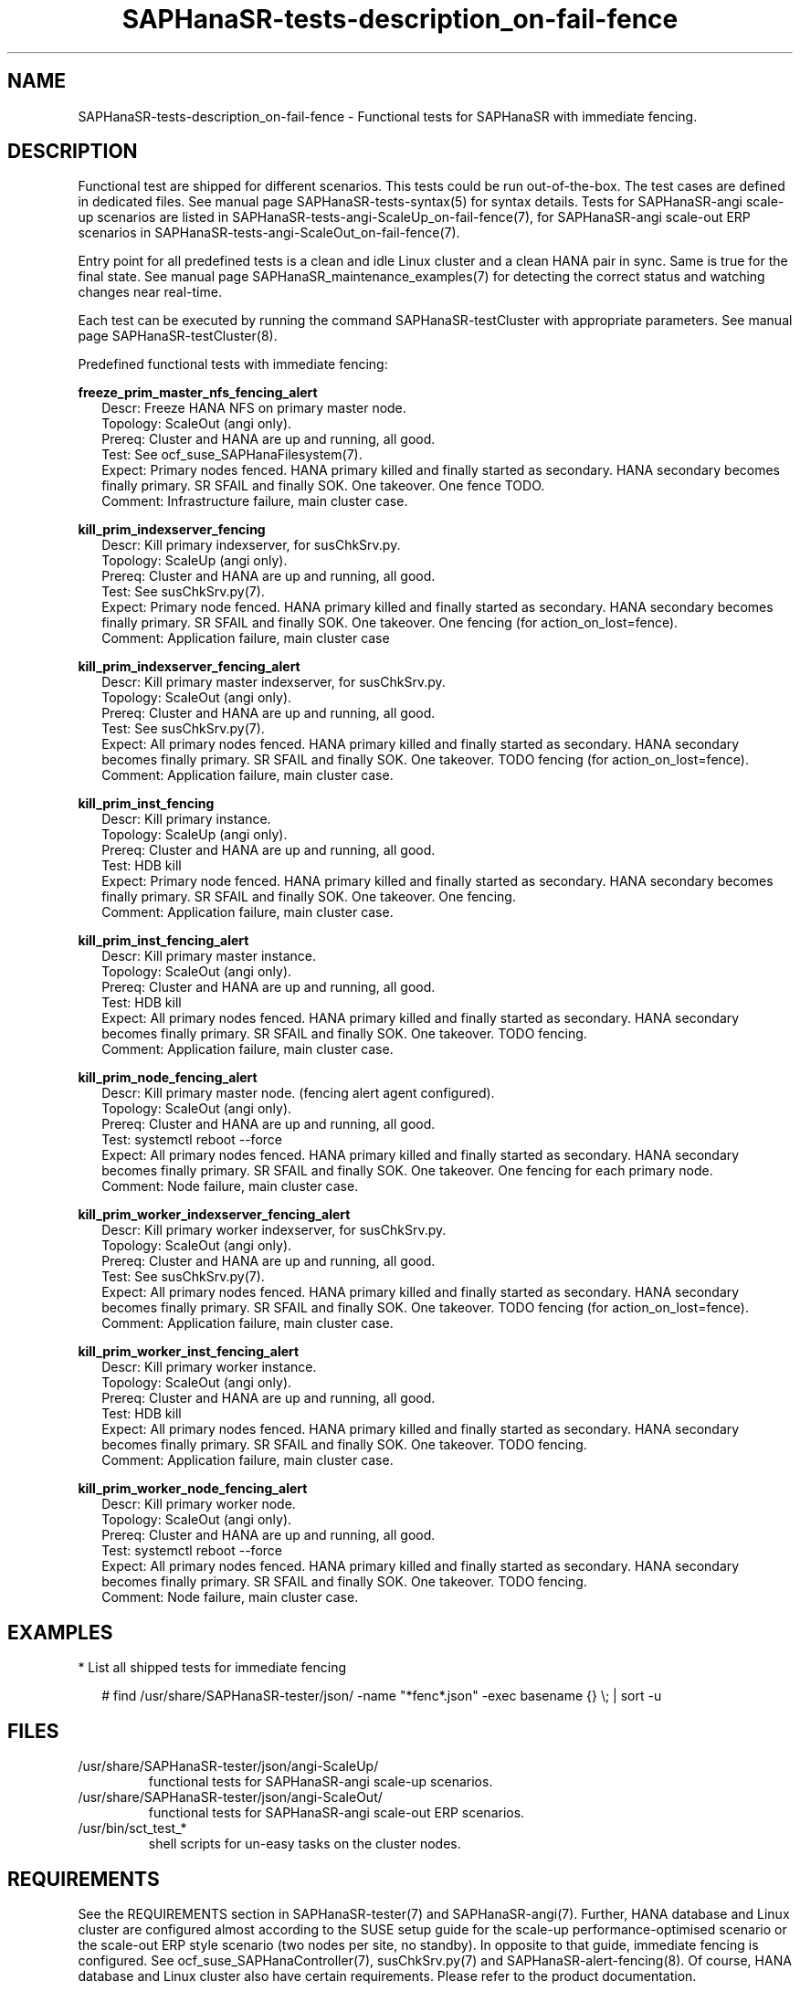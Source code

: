 .\" Version: 1.001 
.\"
.TH SAPHanaSR-tests-description_on-fail-fence 7 "12 Jul 2024" "" "SAPHanaSR-angi"
.\"
.SH NAME
SAPHanaSR-tests-description_on-fail-fence \- Functional tests for SAPHanaSR with immediate fencing.
.PP
.\"
.SH DESCRIPTION
.PP
Functional test are shipped for different scenarios. This tests could be run
out-of-the-box. The test cases are defined in dedicated files.
See manual page SAPHanaSR-tests-syntax(5) for syntax details. Tests for
SAPHanaSR-angi scale-up scenarios are listed in
SAPHanaSR-tests-angi-ScaleUp_on-fail-fence(7), for SAPHanaSR-angi scale-out ERP
scenarios in SAPHanaSR-tests-angi-ScaleOut_on-fail-fence(7). 
.PP
Entry point for all predefined tests is a clean and idle Linux cluster and a
clean HANA pair in sync. Same is true for the final state. 
See manual page SAPHanaSR_maintenance_examples(7) for detecting the correct
status and watching changes near real-time.
.PP
Each test can be executed by running the command SAPHanaSR-testCluster with
appropriate parameters. See manual page SAPHanaSR-testCluster(8).
.PP
Predefined functional tests with immediate fencing:
.PP
\fBfreeze_prim_master_nfs_fencing_alert\fP
.RS 2
Descr: Freeze HANA NFS on primary master node.
.br
Topology: ScaleOut (angi only).
.br
Prereq: Cluster and HANA are up and running, all good.
.br
Test: See ocf_suse_SAPHanaFilesystem(7).
.br
Expect: Primary nodes fenced.
HANA primary killed and finally started as secondary.
HANA secondary becomes finally primary.
SR SFAIL and finally SOK.
One takeover. One fence TODO.
.br
Comment: Infrastructure failure, main cluster case.
.RE
.PP
\fBkill_prim_indexserver_fencing\fP
.RS 2
Descr: Kill primary indexserver, for susChkSrv.py.
.br
Topology: ScaleUp (angi only).
.br
Prereq: Cluster and HANA are up and running, all good.
.br
Test: See susChkSrv.py(7).
.br
Expect: Primary node fenced.
HANA primary killed and finally started as secondary.
HANA secondary becomes finally primary.
SR SFAIL and finally SOK.
One takeover. One fencing (for action_on_lost=fence).
.br
Comment: Application failure, main cluster case
.RE
.PP
\fBkill_prim_indexserver_fencing_alert\fP
.RS 2
Descr: Kill primary master indexserver, for susChkSrv.py.
.br
Topology: ScaleOut (angi only).
.br
Prereq: Cluster and HANA are up and running, all good.
.br
Test: See susChkSrv.py(7).
.br
Expect: All primary nodes fenced.
HANA primary killed and finally started as secondary.
HANA secondary becomes finally primary.
SR SFAIL and finally SOK.
One takeover. TODO fencing (for action_on_lost=fence).
.br
Comment: Application failure, main cluster case.
.RE
.PP
\fBkill_prim_inst_fencing\fP
.RS 2
Descr: Kill primary instance.
.br
Topology: ScaleUp (angi only).
.br
Prereq: Cluster and HANA are up and running, all good.
.br
Test: HDB kill
.br
Expect: Primary node fenced.
HANA primary killed and finally started as secondary.
HANA secondary becomes finally primary.
SR SFAIL and finally SOK.
One takeover. One fencing.
.br
Comment: Application failure, main cluster case.
.RE
.PP
\fBkill_prim_inst_fencing_alert\fP
.RS 2
Descr: Kill primary master instance.
.br
Topology: ScaleOut (angi only).
.br
Prereq: Cluster and HANA are up and running, all good.
.br
Test: HDB kill
.br
Expect: All primary nodes fenced.
HANA primary killed and finally started as secondary.
HANA secondary becomes finally primary.
SR SFAIL and finally SOK.
One takeover. TODO fencing.
.br
Comment: Application failure, main cluster case.
.RE
.PP
\fBkill_prim_node_fencing_alert\fP
.RS 2
Descr: Kill primary master node. (fencing alert agent configured).
.br
Topology: ScaleOut (angi only).
.br
Prereq: Cluster and HANA are up and running, all good.
.br
Test: systemctl reboot --force
.br
Expect: All primary nodes fenced.
HANA primary killed and finally started as secondary.
HANA secondary becomes finally primary.
SR SFAIL and finally SOK.
One takeover. One fencing for each primary node.
.br
Comment: Node failure, main cluster case.
.RE
.PP
\fBkill_prim_worker_indexserver_fencing_alert\fP
.RS 2
Descr: Kill primary worker indexserver, for susChkSrv.py.
.br
Topology: ScaleOut (angi only).
.br
Prereq: Cluster and HANA are up and running, all good.
.br
Test: See susChkSrv.py(7).
.br
Expect: All primary nodes fenced.
HANA primary killed and finally started as secondary.
HANA secondary becomes finally primary.
SR SFAIL and finally SOK.
One takeover. TODO fencing (for action_on_lost=fence).
.br
Comment: Application failure, main cluster case.
.RE
.PP
\fBkill_prim_worker_inst_fencing_alert\fP
.RS 2
Descr: Kill primary worker instance.
.br
Topology: ScaleOut (angi only).
.br
Prereq: Cluster and HANA are up and running, all good.
.br
Test: HDB kill
.br
Expect: All primary nodes fenced.
HANA primary killed and finally started as secondary.
HANA secondary becomes finally primary.
SR SFAIL and finally SOK.
One takeover. TODO fencing.
.br
Comment: Application failure, main cluster case.
.RE
.PP
\fBkill_prim_worker_node_fencing_alert\fP
.RS 2
Descr: Kill primary worker node.
.br
Topology: ScaleOut (angi only).
.br
Prereq: Cluster and HANA are up and running, all good.
.br
Test: systemctl reboot --force
.br
Expect: All primary nodes fenced. 
HANA primary killed and finally started as secondary.
HANA secondary becomes finally primary.
SR SFAIL and finally SOK.
One takeover. TODO fencing.
.br
Comment: Node failure, main cluster case.
.RE
.PP
.\"
.SH EXAMPLES
.PP
* List all shipped tests for immediate fencing
.PP
.RS 2
# find /usr/share/SAPHanaSR-tester/json/ -name "*fenc*.json" -exec basename {} \\; | sort -u
.RE
.PP
.\"
.SH FILES
.\"
.TP
/usr/share/SAPHanaSR-tester/json/angi-ScaleUp/
functional tests for SAPHanaSR-angi scale-up scenarios.
.TP
/usr/share/SAPHanaSR-tester/json/angi-ScaleOut/
functional tests for SAPHanaSR-angi scale-out ERP scenarios.
.TP
/usr/bin/sct_test_*
shell scripts for un-easy tasks on the cluster nodes.
.PP
.\"
.SH REQUIREMENTS
.\"
See the REQUIREMENTS section in SAPHanaSR-tester(7) and SAPHanaSR-angi(7).
Further, HANA database and Linux cluster are configured almost according to the
SUSE setup guide for the scale-up performance-optimised scenario or the scale-out
ERP style scenario (two nodes per site, no standby).
In opposite to that guide, immediate fencing is configured. 
See ocf_suse_SAPHanaController(7), susChkSrv.py(7) and SAPHanaSR-alert-fencing(8).
Of course, HANA database and Linux cluster also have certain requirements.
Please refer to the product documentation.
.PP
.\"
.SH BUGS
In case of any problem, please use your favourite SAP support process to open
a request for the component BC-OP-LNX-SUSE.
Please report any other feedback and suggestions to feedback@suse.com.
.PP
.\"
.SH SEE ALSO
\fBSAPHanaSR-tester\fP(7) , \fBSAPHanaSR-testCluster\fP(8) ,
\fBSAPHanaSR-tests-syntax\fP(5) , \fBSAPHanaSR-tests-description\fP(7) ,
\fBSAPHanaSR-tests-angi-ScaleOut_on-fail-fence\fP(7) ,
\fBSAPHanaSR-tests-angi-ScaleUp_on-fail-fence\fP(7) ,
\fBSAPHanaSR-angi\fP(7) , \fBSAPHanaSR-showAttr\fP(8)
.PP
.\"
.SH AUTHORS
F.Herschel, L.Pinne.
.PP
.\"
.SH COPYRIGHT
(c) 2024 SUSE LLC
.br
The package SAPHanaSR-tester comes with ABSOLUTELY NO WARRANTY.
.br
For details see the GNU General Public License at
http://www.gnu.org/licenses/gpl.html
.\"
